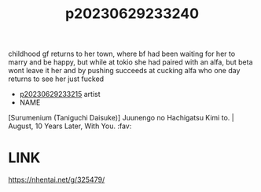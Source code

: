 :PROPERTIES:
:ID:       835970e7-8975-4ceb-96cd-4ddd3ea70385
:END:
#+title: p20230629233240
#+filetags: :ntronary:
childhood gf returns to her town, where bf had been waiting for her to marry and be happy, but while at tokio she had paired with an alfa, but beta wont leave it her and by pushing succeeds at cucking alfa who one day returns to see her just fucked
- [[id:f536ccf4-f97c-46e2-a302-c7f51922fa29][p20230629233215]] artist
- NAME
[Surumenium (Taniguchi Daisuke)] Juunengo no Hachigatsu Kimi to. | August, 10 Years Later, With You. :fav:
* LINK
https://nhentai.net/g/325479/
